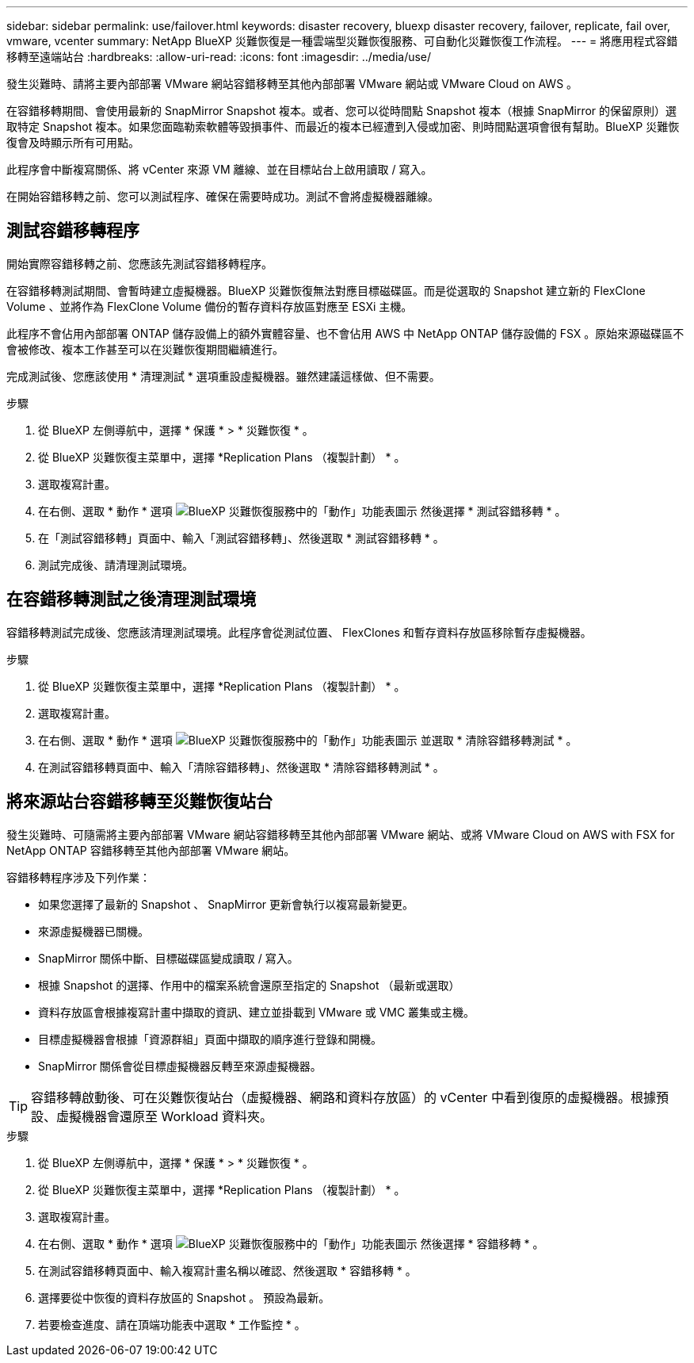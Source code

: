 ---
sidebar: sidebar 
permalink: use/failover.html 
keywords: disaster recovery, bluexp disaster recovery, failover, replicate, fail over, vmware, vcenter 
summary: NetApp BlueXP 災難恢復是一種雲端型災難恢復服務、可自動化災難恢復工作流程。 
---
= 將應用程式容錯移轉至遠端站台
:hardbreaks:
:allow-uri-read: 
:icons: font
:imagesdir: ../media/use/


[role="lead"]
發生災難時、請將主要內部部署 VMware 網站容錯移轉至其他內部部署 VMware 網站或 VMware Cloud on AWS 。

在容錯移轉期間、會使用最新的 SnapMirror Snapshot 複本。或者、您可以從時間點 Snapshot 複本（根據 SnapMirror 的保留原則）選取特定 Snapshot 複本。如果您面臨勒索軟體等毀損事件、而最近的複本已經遭到入侵或加密、則時間點選項會很有幫助。BlueXP 災難恢復會及時顯示所有可用點。

此程序會中斷複寫關係、將 vCenter 來源 VM 離線、並在目標站台上啟用讀取 / 寫入。

在開始容錯移轉之前、您可以測試程序、確保在需要時成功。測試不會將虛擬機器離線。



== 測試容錯移轉程序

開始實際容錯移轉之前、您應該先測試容錯移轉程序。

在容錯移轉測試期間、會暫時建立虛擬機器。BlueXP 災難恢復無法對應目標磁碟區。而是從選取的 Snapshot 建立新的 FlexClone Volume 、並將作為 FlexClone Volume 備份的暫存資料存放區對應至 ESXi 主機。

此程序不會佔用內部部署 ONTAP 儲存設備上的額外實體容量、也不會佔用 AWS 中 NetApp ONTAP 儲存設備的 FSX 。原始來源磁碟區不會被修改、複本工作甚至可以在災難恢復期間繼續進行。

完成測試後、您應該使用 * 清理測試 * 選項重設虛擬機器。雖然建議這樣做、但不需要。

.步驟
. 從 BlueXP 左側導航中，選擇 * 保護 * > * 災難恢復 * 。
. 從 BlueXP 災難恢復主菜單中，選擇 *Replication Plans （複製計劃） * 。
. 選取複寫計畫。
. 在右側、選取 * 動作 * 選項 image:../use/icon-horizontal-dots.png["BlueXP 災難恢復服務中的「動作」功能表圖示"] 然後選擇 * 測試容錯移轉 * 。
. 在「測試容錯移轉」頁面中、輸入「測試容錯移轉」、然後選取 * 測試容錯移轉 * 。
. 測試完成後、請清理測試環境。




== 在容錯移轉測試之後清理測試環境

容錯移轉測試完成後、您應該清理測試環境。此程序會從測試位置、 FlexClones 和暫存資料存放區移除暫存虛擬機器。

.步驟
. 從 BlueXP 災難恢復主菜單中，選擇 *Replication Plans （複製計劃） * 。
. 選取複寫計畫。
. 在右側、選取 * 動作 * 選項 image:../use/icon-horizontal-dots.png["BlueXP 災難恢復服務中的「動作」功能表圖示"]  並選取 * 清除容錯移轉測試 * 。
. 在測試容錯移轉頁面中、輸入「清除容錯移轉」、然後選取 * 清除容錯移轉測試 * 。




== 將來源站台容錯移轉至災難恢復站台

發生災難時、可隨需將主要內部部署 VMware 網站容錯移轉至其他內部部署 VMware 網站、或將 VMware Cloud on AWS with FSX for NetApp ONTAP 容錯移轉至其他內部部署 VMware 網站。

容錯移轉程序涉及下列作業：

* 如果您選擇了最新的 Snapshot 、 SnapMirror 更新會執行以複寫最新變更。
* 來源虛擬機器已關機。
* SnapMirror 關係中斷、目標磁碟區變成讀取 / 寫入。
* 根據 Snapshot 的選擇、作用中的檔案系統會還原至指定的 Snapshot （最新或選取）
* 資料存放區會根據複寫計畫中擷取的資訊、建立並掛載到 VMware 或 VMC 叢集或主機。
* 目標虛擬機器會根據「資源群組」頁面中擷取的順序進行登錄和開機。
* SnapMirror 關係會從目標虛擬機器反轉至來源虛擬機器。



TIP: 容錯移轉啟動後、可在災難恢復站台（虛擬機器、網路和資料存放區）的 vCenter 中看到復原的虛擬機器。根據預設、虛擬機器會還原至 Workload 資料夾。

.步驟
. 從 BlueXP 左側導航中，選擇 * 保護 * > * 災難恢復 * 。
. 從 BlueXP 災難恢復主菜單中，選擇 *Replication Plans （複製計劃） * 。
. 選取複寫計畫。
. 在右側、選取 * 動作 * 選項 image:../use/icon-horizontal-dots.png["BlueXP 災難恢復服務中的「動作」功能表圖示"] 然後選擇 * 容錯移轉 * 。
. 在測試容錯移轉頁面中、輸入複寫計畫名稱以確認、然後選取 * 容錯移轉 * 。
. 選擇要從中恢復的資料存放區的 Snapshot 。  預設為最新。
. 若要檢查進度、請在頂端功能表中選取 * 工作監控 * 。


